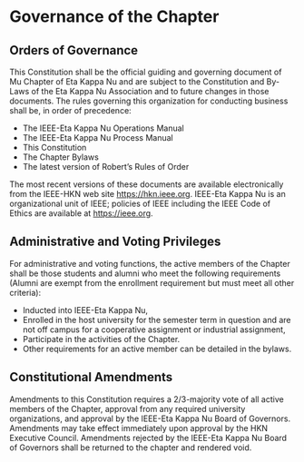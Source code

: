 * Governance of the Chapter

** Orders of Governance

This Constitution shall be the official guiding and governing document of Mu Chapter of Eta Kappa Nu and are subject to the Constitution and By-Laws of the Eta Kappa Nu Association and to future changes in those documents.
The rules governing this organization for conducting business shall be, in order of precedence:

- The IEEE-Eta Kappa Nu Operations Manual
- The IEEE-Eta Kappa Nu Process Manual
- This Constitution
- The Chapter Bylaws
- The latest version of Robert’s Rules of Order

The most recent versions of these documents are available electronically from the IEEE-HKN web site <https://hkn.ieee.org>.
IEEE-Eta Kappa Nu is an organizational unit of IEEE; policies of IEEE including the IEEE Code of Ethics are available at <https://ieee.org>.

** Administrative and Voting Privileges

For administrative and voting functions, the active members of the Chapter shall be those students and alumni who meet the following requirements (Alumni are exempt from the enrollment requirement but must meet all other criteria):

- Inducted into IEEE-Eta Kappa Nu,
- Enrolled in the host university for the semester term in question and are not off campus for a cooperative assignment or industrial assignment,
- Participate in the activities of the Chapter.
- Other requirements for an active member can be detailed in the bylaws.

** Constitutional Amendments

Amendments to this Constitution requires a 2/3-majority vote of all active members of the Chapter, approval from any required university organizations, and approval by the IEEE-Eta Kappa Nu Board of Governors.
Amendments may take effect immediately upon approval by the HKN Executive Council.
Amendments rejected by the IEEE-Eta Kappa Nu Board of Governors shall be returned to the chapter and rendered void.
